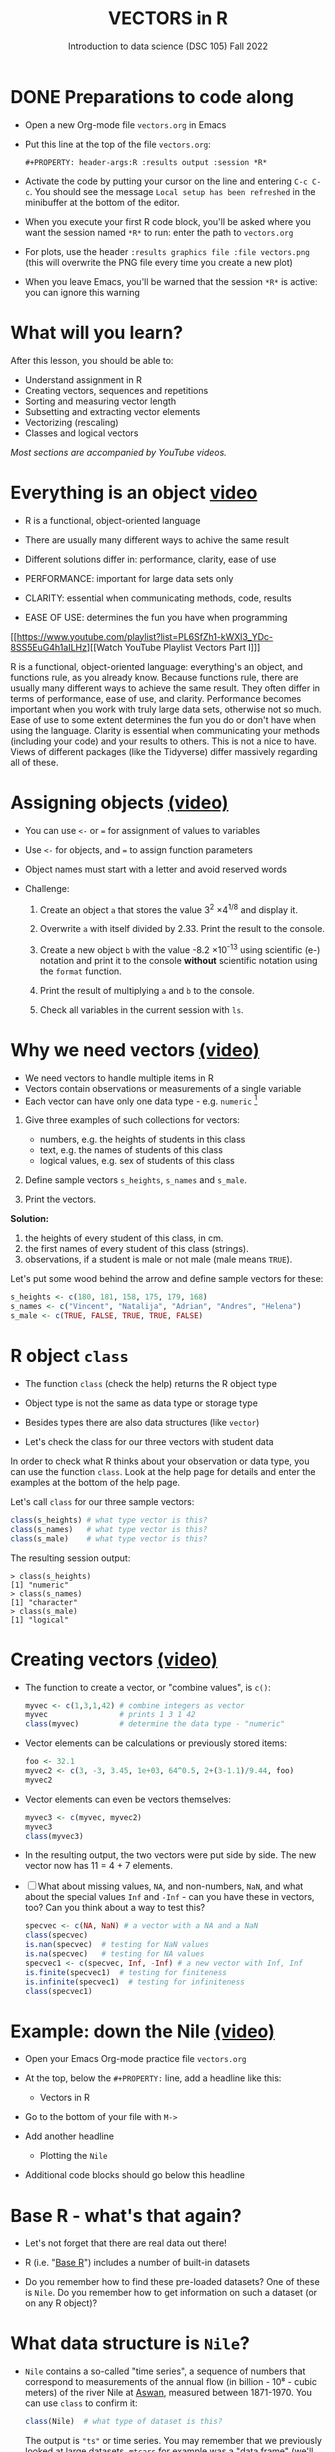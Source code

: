#+TITLE: VECTORS in R
#+AUTHOR: Introduction to data science (DSC 105) Fall 2022
#+startup: hideblocks indent overview inlineimages entitiespretty
#+PROPERTY: header-args:R :results output :session *R*
#+attr_html: :width 700px
[[../img/5_workhorse.png]]
* DONE Preparations to code along
#+attr_html: :width 400px
[[../img/emacsprep.png]]

- Open a new Org-mode file ~vectors.org~ in Emacs

- Put this line at the top of the file ~vectors.org~:

  ~#+PROPERTY: header-args:R :results output :session *R*~

- Activate the code by putting your cursor on the line and entering
  ~C-c C-c~. You should see the message ~Local setup has been refreshed~
  in the minibuffer at the bottom of the editor.

- When you execute your first R code block, you'll be asked where you
  want the session named ~*R*~ to run: enter the path to ~vectors.org~

- For plots, use the header ~:results graphics file :file vectors.png~
  (this will overwrite the PNG file every time you create a new plot)

- When you leave Emacs, you'll be warned that the session ~*R*~ is
  active: you can ignore this warning

* What will you learn?
#+attr_html: :width 500px
[[../img/5_workhorse.jpg]]

After this lesson, you should be able to:

- Understand assignment in R
- Creating vectors, sequences and repetitions
- Sorting and measuring vector length
- Subsetting and extracting vector elements
- Vectorizing (rescaling)
- Classes and logical vectors

/Most sections are accompanied by YouTube videos./

* Everything is an object [[https://youtu.be/7Ab2RQs7Lj8][video​]]
#+attr_html: :width 500px
[[../img/5_berlin.png]]

- R is a functional, object-oriented language

- There are usually many different ways to achive the same result

- Different solutions differ in: performance, clarity, ease of use

- PERFORMANCE: important for large data sets only

- CLARITY: essential when communicating methods, code, results

- EASE OF USE: determines the fun you have when programming

[[https://www.youtube.com/playlist?list=PL6SfZh1-kWXl3_YDc-8SS5EuG4h1aILHz][[Watch YouTube Playlist Vectors Part I​]​]]

#+begin_notes
R is a functional, object-oriented language: everything's an object,
and functions rule, as you already know. Because functions rule,
there are usually many different ways to achieve the same
result. They often differ in terms of performance, ease of use, and
clarity. Performance becomes important when you work with truly
large data sets, otherwise not so much. Ease of use to some extent
determines the fun you do or don't have when using the
language. Clarity is essential when communicating your methods
(including your code) and your results to others. This is not a nice
to have. Views of different packages (like the Tidyverse) differ
massively regarding all of these.
#+end_notes

* Assigning objects [[https://youtu.be/WZqJ_AyoOEU][(video)​]]

- You can use ~<-~ or ~=~ for assignment of values to variables
- Use ~<-~ for objects, and ~=~ to assign function parameters
- Object names must start with a letter and avoid reserved words

- Challenge:

  1) Create an object ~a~ that stores the value 3^2 \times 4^{1/8} and
     display it.

  2) Overwrite ~a~ with itself divided by 2.33. Print the result to the
     console.

  3) Create a new object ~b~ with the value -8.2 \times 10^{-13} using
     scientific (e-) notation and print it to the console *without*
     scientific notation using the ~format~ function.

  4) Print the result of multiplying ~a~ and ~b~ to the console.

  5) Check all variables in the current session with ~ls~.

* Why we need vectors [[https://youtu.be/iFsB_34mnR0][(video)]]

- We need vectors to handle multiple items in R
- Vectors contain observations or measurements of a single variable
- Each vector can have only one data type - e.g. ~numeric~ [fn:1]

1) Give three examples of such collections for vectors:
   - numbers, e.g. the heights of students in this class
   - text, e.g. the names of students of this class
   - logical values, e.g. sex of students of this class

2) Define sample vectors ~s_heights~, ~s_names~ and ~s_male~.

3) Print the vectors.

#+begin_notes
*Solution:*
1) the heights of every student of this class, in cm.
2) the first names of every student of this class (strings).
3) observations, if a student is male or not male (male means ~TRUE~).

Let's put some wood behind the arrow and define sample vectors for these:

#+begin_src R :session :results silent
  s_heights <- c(180, 181, 158, 175, 179, 168)
  s_names <- c("Vincent", "Natalija", "Adrian", "Andres", "Helena")
  s_male <- c(TRUE, FALSE, TRUE, TRUE, FALSE)
#+end_src
#+end_notes

* R object ~class~
#+attr_html: :width 600px
[[../img/5_class.jpg]]

- The function ~class~ (check the help) returns the R object type

- Object type is not the same as data type or storage type

- Besides types there are also data structures (like ~vector~)

- Let's check the class for our three vectors with student data

#+begin_notes
In order to check what R thinks about your observation or data type,
you can use the function ~class~. Look at the help page for details
and enter the examples at the bottom of the help page.

Let's call ~class~ for our three sample vectors:
#+begin_src R :session :results output
  class(s_heights) # what type vector is this?
  class(s_names)   # what type vector is this?
  class(s_male)    # what type vector is this?
#+end_src

#+RESULTS:
: [1] "numeric"
: [1] "character"
: [1] "logical"


The resulting session output:
#+begin_example
> class(s_heights)
[1] "numeric"
> class(s_names)
[1] "character"
> class(s_male)
[1] "logical"
#+end_example
#+end_notes

* Creating vectors [[https://youtu.be/Ov6SIrpY_io][(video)]]

- The function to create a vector, or "combine values", is ~c()~:
  #+begin_src R :session
    myvec <- c(1,3,1,42) # combine integers as vector
    myvec                # prints 1 3 1 42
    class(myvec)         # determine the data type - "numeric"
  #+end_src

- Vector elements can be calculations or previously stored items:
  #+begin_src R :session :results output
    foo <- 32.1
    myvec2 <- c(3, -3, 3.45, 1e+03, 64^0.5, 2+(3-1.1)/9.44, foo)
    myvec2
  #+end_src

- Vector elements can even be vectors themselves:
  #+begin_src R :session :results output
    myvec3 <- c(myvec, myvec2)
    myvec3
    class(myvec3)
  #+end_src

- In the resulting output, the two vectors were put side by side. The
  new vector now has 11 = 4 + 7 elements.

- [ ] What about missing values, ~NA~, and non-numbers, ~NaN~, and what
  about the special values ~Inf~ and ~-Inf~ - can you have these in
  vectors, too? Can you think about a way to test this?

  #+begin_src R
    specvec <- c(NA, NaN) # a vector with a NA and a NaN
    class(specvec)
    is.nan(specvec)  # testing for NaN values
    is.na(specvec)   # testing for NA values
    specvec1 <- c(specvec, Inf, -Inf) # a new vector with Inf, Inf
    is.finite(specvec1)  # testing for finiteness
    is.infinite(specvec1)  # testing for infiniteness
    class(specvec1)
    #+end_src
* Example: down the Nile [[https://youtu.be/wwsD2KuoKt8][(video)]]
#+attr_html: :width 600px
[[../img/nile.png]]

- Open your Emacs Org-mode practice file ~vectors.org~

- At the top, below the ~#+PROPERTY:~ line, add a headline like this:
  #+begin_example org
    * Vectors in R
  #+end_example
- Go to the bottom of your file with ~M->~

- Add another headline
  #+begin_example org
    * Plotting the ~Nile~
  #+end_example
- Additional code blocks should go below this headline

* Base R - what's that again?

- Let's not forget that there are real data out there!

- R (i.e. "[[https://iqss.github.io/dss-workshops/R/Rintro/base-r-cheat-sheet.pdf][Base R]]") includes a number of built-in datasets
  #+attr_html: :width 300px
  [[../img/baseR.png]]

- Do you remember how to find these pre-loaded datasets? One of these
  is ~Nile~. Do you remember how to get information on such a dataset
  (or on any R object)?

* What data structure is ~Nile~?

- ~Nile~ contains a so-called "time series", a sequence of numbers that
  correspond to measurements of the annual flow (in billion - 10⁸ -
  cubic meters) of the river Nile at [[https://en.wikipedia.org/wiki/Aswan][Aswan]], measured between
  1871-1970. You can use ~class~ to confirm it:

  #+begin_src R :session
    class(Nile)  # what type of dataset is this?
  #+end_src

  #+begin_notes time series
  The output is ~"ts"~ or time series. You may remember that we
  previously looked at large datasets. ~mtcars~ for example was a
  "data frame" (we'll learn more about them later).
  #+end_notes

- How can we print this dataset, or parts of it, on the screen?

  #+begin_notes solution

  *Solution:* there are different ways to look inside ~Nile~:
  #+begin_src R :session
    str(Nile)   # show dataset structure
    head(Nile)  # show first few elements
    Nile        # this prints the whole dataset
  #+end_src

  Results from the session:
  #+begin_example
  > str(Nile)
  Time-Series [1:100] from 1871 to 1970: 1120 1160 963 1210 1160 1160 813 1230 1370 1140 ...
  > head(Nile)
  [1] 1120 1160  963 1210 1160 1160
  > Nile
  Time Series:
  Start = 1871
  End = 1970
  Frequency = 1
  [1] 1120 1160  963 1210 1160 1160  813 1230 1370 1140  995  935 1110  994 1020
  [16]  960 1180  799  958 1140 1100 1210 1150 1250 1260 1220 1030 1100  774  840
  [31]  874  694  940  833  701  916  692 1020 1050  969  831  726  456  824  702
  [46] 1120 1100  832  764  821  768  845  864  862  698  845  744  796 1040  759
  [61]  781  865  845  944  984  897  822 1010  771  676  649  846  812  742  801
  [76] 1040  860  874  848  890  744  749  838 1050  918  986  797  923  975  815
  [91] 1020  906  901 1170  912  746  919  718  714  740
  #+end_example

  Because we don't know yet how to look at sub-vectors or individual
  vector elements, we cannot directly check what type the elements of
  ~Nile~ have, but the output seems to suggest that the Nile flow is
  measured in integer numbers.

  You can also see from the print output of ~Nile~ how row labels
  work: there are 15 numbers per row, and the second row starts with
  the 16th number, indicated by ~[16]~.
  #+end_notes

* Plotting the nile [[https://youtu.be/c_BvsnKU7T4][(video)]]

- Plotting is often a good entry into exploring data

- ~Nile~ is a numeric vector of a single, continuous variable over time

- To visualize such data, /histograms/ or /line plots/ are useful

- What you're really after is a picture of a value /distribution/

- Why are /histograms/ called "histograms"?

- How can you find out more about plotting a histogram in R?

  #+begin_notes help(hist)
  *HELP:* You know of course what to do at this point: call for help
  using ~?hist~. Skip to the ~Examples~ section at the end, where you find
  the command ~hist(islands)~. This creates a histogram of another
  dataset, ~islands~. With the help of ~?islands~, you find out quickly
  that this is a "named vector of 48 elements". Never mind what this
  means, but you can enter the command, which will generate a
  plot. This is a histogram: it plots frequency of the data and
  distributes them into bins[fn:2]. Let's get back to the river Nile.

  Like most R functions, ~hist~ has many options. If you execute
  ~hist(Nile)~, you get the same type of graph as in the example except
  that we know what the data are (annual Nile flow measurements in ~10⁸
  m³~, or 100,000,000 (100 million) of cubic metres.
  #+end_notes

* Plotting the histogram

- Let's plot the histogram of ~Nile~

- If you're coding along, note that you need to add this to your code
  block header: ~:results graphics file :file hist.png~

  #+begin_src R :exports both :session :results output graphics file :file ../img/histNile.png
    hist(Nile)
  #+end_src

- [X] *Can you interpret the plot given what you know about the data?*

- [ ] Add the argument ~breaks=20~ to the ~hist~ function call. Change the
  file name in the code block header if you want to create a new PNG file

  #+begin_src R :exports both :session :results output graphics file :file ../img/histNile20.png
    hist(Nile, breaks=20)
  #+end_src

#+begin_notes hist function
The ~hist~ function creates 10 bins by default and distributes the data
accordingly. You can alter this number of bins by changing the
argument ~breaks~, e.g. ~hist(Nile, breaks=20)~ (try it!).

We'll get back to the ~Nile~ once we know more about vectors! In the
next four sections, we're going to look at useful functions.
#+end_notes

* Plotting the line plot

- Since ~Nile~ is a time series, every data point has a time label

- You can easily plot the evolution of the date over time with ~plot~

- A line plot is useful to visualize two continuous numeric variables

- This leads to a so-called /line plot/
  #+begin_src R :exports both :session :results output graphics file :file ../img/lineNile.png
    plot(Nile)
  #+end_src

- [ ] *Can you interpret the plot given what you know about the data?*

* Asking for help

[[../img/5_help.jpg]]

- When you see a new function or dataset, look it up

- Use fuzzy help search (~??~) or regular help (~?~, ~help~)

- Scroll down to check out (and run) the ~examples~

- Get an overview of the available options

#+begin_notes
In the following, I won't waste more space with the obvious: whenever
I mention a new function or dataset, or keyword, look the
corresponding help up immediately. More often than not, you will take
something away from it - at the very minimum an example. Over time,
you'll understand things even though you don't know how you possibly
could: this is because you've begun to develop a habit by using a
system of learning - looking up the help content - and the more you
look at help pages, the more you recognize known concepts.
#+end_notes

* NEXT Creating sequences and repetitions [[https://youtu.be/G2P_MVq3eyM][(video)]]
#+attr_html: :width 600px
[[../img/5_sequence.jpg]]
* The colon ~:~ operator

- ~1:n~ creates a sequence of numbers separated by intervals of 1
  #+begin_src R
    3:21
  #+end_src

- Check what type of R object ~3:21~ is by applying the functions:
  - ~class~ (R object class),
  - ~mode~ (R object storage mode)
  - ~is.vector~ (R vector check)
  #+begin_src R
    class(3:27)
    mode(3:27)
    is.vector(3:27)
  #+end_src

- Sequences created this way can also be stored.
  #+begin_src R
    foo <- 5.3
    bar <- foo:10
    bar
  #+end_src

- What happens if the first argument of ~:~ is smaller than the second?
  #+begin_src R
    x <- 10:foo
    x
  #+end_src

- You can perform computations to specify the range.
  #+begin_src R
    baz <- foo:(-47+1.5)
    baz
  #+end_src

  #+begin_notes details
  Try to understand what happened here by checking the numbers: the
  first value of the sequence is ~foo = 5.3~. The last value is a
  negative value, ~-47+1.5 = -45.5~. In order to generate the
  sequence, R counts down in steps of ~1~ from the first to the last
  value. It stops at ~-44.7~, because the next value, ~-45.7~ would be
  outside of the interval $[5.3,-45.5])$.
  #+end_notes

* Sequences
- The function ~seq~ allows modifying the step-width with ~by~:
  #+begin_src R
    seq(from = 3, to = 27, by = 3)
  #+end_src
- ~seq~ always starts at ~from~ but not always end on ~to~:
  #+begin_src R
    seq(from=1, to=10, by=2) # range even, stepsize even
    seq(from=1, to=11, by=2) # range odd, stepsize even
  #+end_src
- To end exactly on the last value, use ~length.out~:
  #+begin_src R
    seq(from=1, to=10, length.out=10) # either by or length.out
    seq(from = 3, to = 27, length.out = 40)
  #+end_src
- [ ] What is the step-width in the last case? Compute it and use it
  to create a sequence of 40 numbers from 3 to 27 exactly, with ~seq~.
  #+begin_notes solution
  #+begin_src R
    s <- seq(from = 3, to = 27, length.out = 40)
    s[2]-s[1] # step-width
    seq(from = 3, to = 27, by = s[2]-s[1])
  #+end_src
  #+end_notes
- ~length.out~ can only be positive (there is no 'negative length').

- [ ] Create a decreasing sequence of length 5 from 5 to -5. Use
  ~length.out~ first, then use ~by~ to achieve the same result.
  #+begin_notes solution
  #+begin_src R
    myseq <- seq(from=5, to=-5, length.out=5)
    myseq
    myseq1 <- seq(from=5, to=-5, by = -2.5)
    myseq1
  #+end_src
  #+end_notes
* Repetition
- Use ~rep~ to repeat a value, e.g. the number 1, four times:
  #+begin_src R
    rep( x = 1, times = 4)
  #+end_src
- You can repeat any R object, e.g. the vector ~c(3, 62, 8, 3)~, or the
  scalar ~foo~, or an arbitrary arithmetic expression:
  #+begin_src R
    rep(x=c(3,62,8,3),times=3)
    rep(x=foo, times=2)
    rep(x=2*2, times=(foo*2)) # times must be a positive integer
  #+end_src
- The ~each~ argument of ~rep(x)~ says how many times each element of ~x~ is
  repeated:
  #+begin_src R :session :results output
    rep(x=c(3,62), times=3)  # repeat vector three times
    rep(x=c(3,62), each=2)   # repeat each vector element twice
    rep(x=c(3,62), times=3, each=2) # repeat each vector element twice,
                                            # and repeat the result three times
  #+end_src
- [ ] The default of ~times~ and ~each~ is ~1~. What is ~rep(c(3,62))~ ?
- As with ~seq~, you can include the result of ~rep~ in a vector of the
  same data type (e.g. ~numeric~):
  #+begin_src R
    foo <- 4 # store 4 in foo

    ## create vector with rep and seq
    c(3, 8.3, rep(x=32,times=foo), seq(from=-2,to=1,length.out=foo+1))
  #+end_src
* Repetition with characters

- ~rep~ also works for characters and character vectors:
  #+begin_src R
    rep(x="data science", times=2)
    rep(x=c("data","science"), times=2)
    rep(x=c("data","science"), times=2, each=2)
  #+end_src
- [ ] What happens if you try to mix characters, numbers, Booleans?
  Repeat an expression that has all three data types in it.
  #+begin_src R
    rep(x=c("data", 1, TRUE), times=2)
  #+end_src

  #+begin_notes coercion
  When you call a function with an argument of the wrong
  type, or, as in the case of ~c~, you try to create a vector of
  different data types, R responds with "[[https://www.oreilly.com/library/view/r-in-a/9781449358204/ch05s08.html][coercion]]" to make it happen.
  #+end_notes
* Sorting and measuring lengths [[https://youtu.be/KRghGmuS6Ck][(video)]]
#+attr_html: :width 500px
[[../img/5_sorting.jpg]]
* Sorting vector elements

- /Sorting/ is important because we don't care about memory locations

- ~sort(x)~ arranges the elements of x according to size

- The default order is ascending, or ~decreasing = FALSE~
  #+begin_src R
    sort(x = c(2.5, -1, -10, 3.44))  # sort ascending
    sort(x = c(2.5, -1, -10, 3.44), decreasing = FALSE) # sort ascending
    sort(x = c(2.5, -1, -10, 3.44), decreasing = TRUE)  # sort descending
  #+end_src

- Special values are removed, put last or first with ~na.last~. This
  works for all special values - ~NA~, ~NaN~ and ~Inf~.
  #+begin_src R
    sort(x = c(2.5, -1, -10, 3.44,NA), na.last=TRUE)  # put NA last
    sort(x = c(2.5, -1, -10, 3.44,NaN), na.last=TRUE) # put NaN last
    sort(x = c(2.5, -1, -10, 3.44,Inf), na.last=TRUE) # put Inf last
    sort(x = c(2.5, -1, -10, 3.44,NA), na.last=FALSE) # put NA first
    sort(x = c(2.5, -1, -10, 3.44,NA), na.last=NA)    # remove NA
  #+end_src

- [ ] Remember that ~NA~ is a ~logical~ object. How can you check that?
  #+begin_src R
    class(NA)
  #+end_src
* Length of vectors

- The ~length~ function gets or sets the length of vectors[fn:3]:
  #+begin_src R
    length(x = c(3,2,8,1,10))  # vector of 5 elements
    length(x = 5:13)           # vector of 9 elements
    length(x = c(3,2,2^3,5*3)) # vector of 4 elements
    length(1000)               # scalar/vector of 1 element
  #+end_src

- If you have functions inside the object definition, ~length~ gives you
  the number of entries /after/ the inner functions have been executed:
  #+begin_src R
    foo <- 4
    bar <- c(3,8.3,rep(x=32,times=foo),seq(from=-2,to=1,length.out=foo+1))
    bar
    length(bar)
  #+end_src

- [ ] R's display options are stored in ~options()~, which is a
  ~list~. Lists have a length like options. How many options does
  ~options()~ have?
  #+begin_src R
    class(options())   # class of options()
    length(options())  # length of options() : number of options
    class(options)     # class of options as a function
    class(options()$digits) # class of one options() element
    length(options()$digits) # length of one options() element
  #+end_src

* TODO Practice: creating vectors
#+attr_html: :width 400px
[[../img/5_gnome.jpg]]

- Practice what you've learnt independently by solving problems
- Save the ~raw~  practice file from GitHub as an Org-mode file
- Complete the file in Emacs by using R code blocks
- Submit the result on Canvas no later than Monday September 26 8 am
  (to give me an opportunity to check and grade your results)

* Naming

- Naming vector elements makes code more readable.
  #+begin_src R :session
    c(apple = 1, banana = 2, "kiwi fruit" = 3, 4)
  #+end_src
- Or you can name elements explicitly using the function ~names~[fn:4]
  #+begin_src R :session
    x <- 1:4
    names(x) <- c("apple", "bananas", "kiwi fruit", "")
    x
    names(x)
  #+end_src
- Looking under the hood of ~names~:
  #+begin_src R :session
    foo <- 1:4  # vector 1,2,3,4
    names(foo)  # vector is not named (NULL)
    names(foo) <- letters[1:4]  # assign letter names
    names(foo)
    foo  # default display includes names
    str(foo)  # structures reveals names as attributes
    attributes(foo) # attributes is a list of 1 element, $names
    str(attributes(foo))
  #+end_src
* Length of ~names~ vs. vector

- What if your names are too short (or too long) for your vector?

- Define a vector ~week~ whose elements are the names of weekdays
  #+begin_src R
    week <- c("Mon", "Tue", "Wed", "Thu", "Fri", "Sat", "Sun")
    week
  #+end_src

- Define a vector ~foo~ that contains seven numbers, and name its
  elements according to the ~week~.
  #+begin_src R
    foo <- 1:7
    names(foo) <- week
    foo
  #+end_src

- Copy ~week~ to ~workweek~, and remove ~"Saturday" and "Sunday"~ from the
  ~workweek~.
  #+begin_src R
    workweek <- week[1:5] # or week[-(6:7)]
    workweek
  #+end_src

- Copy ~foo~ to ~bar~, and overwrite ~names(bar)~ with ~workweek~.
  #+begin_src R results output
    bar <- foo
    bar
    names(bar) <- workweek
    names(bar[6:7])  # names of the last two elements missing - NA
    names(bar) <- NULL # remove names altogether
    bar
  #+end_src
* Indexing vectors - summary
- Passing a vector of positive numbers returns the slice of the
  vector containing the elements at those locations.
  #+begin_src R
    x <- (1:5)^2   # example vector
    x
    x[1] # extract the first element only
    x[c(1,3,5)] # extract elements with indices 1,3,5
  #+end_src
- Passing a vector of negative numbers returns the slice of the vector
  containing the elements everywhere except at those locations.
  #+begin_src R
    x[c(-2,-4)]
  #+end_src
- Passing a logical vector returns the slice of the vector containing
  the elements where the index is ~TRUE~.
  #+begin_src R
    x[c(TRUE, FALSE, TRUE, FALSE, TRUE)]
  #+end_src
- For named vectors, passing a character vector of names returns the
  slice of the vector containing the elements with those names.
  #+begin_src R
    names(x) <- c("one", "four", "nine", "sixteen", "twenty five")
    x[c("one", "nine", "twenty five")]
  #+end_src
* Coercion - summary
All vector elements have to be of the same ~class~ or type:
~logical~, ~numeric~, or ~character~. What happens when you mix
these? R will make it happen at the price of "coercion". Let's look
at a few examples:

In the first example, ~foo~ contains a missing value, a number and a
character, but the vector is still classified as a ~character~
vector, and the number is converted to a character, because R knows
how to turn ~3~ into ~"3"~, but does not know what number to assign
to a character:
#+begin_src R :session :results output
  (foo <- c("a",NA,1))
  class(foo)
#+end_src
Output:
#+begin_example
: [1] "a" NA  "1"
: [1] "character"
#+end_example

With the ~is.na~ function, we can test for ~NA~ values, and with
~as.character~ and ~is.numeric~ for ~character~ and ~numeric~
values, respectively:
#+begin_src R :session :results output
  is.na(foo)         # check for missing values
  is.character(foo)  # check for character vector
  is.numeric(foo)    # check for numeric vector
#+end_src
Output:
#+begin_example
: [1] FALSE  TRUE FALSE
: [1] TRUE
: [1] FALSE
#+end_example

You can also (try to) explicitly convert the elements using
~as.[class]~: Let's do this one by one to relish the results:
#+begin_src R :session :results output
  as.character(foo) # convert vector to character values
#+end_src
#+begin_example
: [1] "a" NA  "1"
#+end_example
No surprises here. This is the default

Now, force vector to numeric values:
#+begin_src R :session :results output
  as.numeric(foo)  # convert vector to numeric values
#+end_src
#+begin_example
: [1] NA NA  1
: Warning message:
: NAs introduced by coercion
#+end_example
The output contains some surprises! The first element of the
~"character"~ vector is ~"a"~ and cannot be turned into a number,
hence it becomes MIA, and R confesses to "coercion".

And lastly, not to forget logical values:
#+begin_src R :session :results output
  as.logical(foo)   # convert vector to logical values
#+end_src
#+begin_example
: [1] NA NA NA
#+end_example
This may come as a surprise, since we learnt that ~TRUE~ is stored
as ~1~ and ~FALSE~ as ~0~ (remember summing with ~sum~ over a
logical vector?). But the presence of ~NA~ and character ~"a"~
spoils it. The conversion of a vector consisting only of numbers
does however work - sort of. In fact, any non-zero number is
converted into ~TRUE~:
#+begin_src R :session :results output
  as.logical(c(1,0,-1, 0.333, -Inf,NaN ))
#+end_src

#+begin_example
: [1]  TRUE FALSE  TRUE  TRUE  TRUE    NA
...except ~NaN~, but that's not a number, by definition):
#+end_example
I think that's enough evidence for you to stay away from mixing data
types in vectors - though the conversion functions will come in very
handy!
* Summary with examples
- R is a functional language in which everything's an object.
- R functions differ in: performance (speed), ease-of-use and
  clarity.
- To assign values to objects, use the ~<-~ operator.
- To assign values to arguments in functions, use the ~=~ operator.
- The elements of a numeric, character or logical vector are
  numbers, letters or truth values.
- A vector can have arithmetic calculations or vectors as elements.
- A histogram distributes data by frequency across evenly spaced
  bins.
- Sequences of numbers can be created using the colon operator, or
  the functions ~seq~ or ~rep~.
- Vectors can be sorted with ~sort~ in either direction.
- Vector length can be measured as the number of vector elements with ~length~.
- Index vectors can be used to select sub-vectors.
- Negative index values delete the corresponding vector elements

  *R CODE EXAMPLES:*
  | ~x <- 5~                                   | assign ~5~ to object ~x~                      |
  | ~x <- x+1~                                 | overwrite ~x~ (new value)                     |
  | ~c(1,2,3,4)~                               | define (numerical) vector                     |
  | ~class(bar)~                               | check type of object ~bar~                    |
  | ~hist(x,breaks=foo)~                       | histogram of dataset ~x~ with ~foo~ bins      |
  | ~m:n~                                      | sequence ~m~ to ~n~ at intervals ~= 1~        |
  | ~seq(from=foo,to=bar,by=baz)~              | sequence from ~foo~ to ~bar~ intervals ~=baz~ |
  | ~seq(from=foo,to=bar,length.out=fuz)~      | seq. ~foo~ to ~bar~, ~fuz~ equal intervals    |
  | ~rep(x=foo,times=bar,each=baz)~            | repeat ~foo~ times ~bar~, and                 |
  |                                            | repeat each element of ~foo~ times ~baz~      |
  | ~vector("numeric",foo), numeric(foo)~      | empty numeric vector of length ~foo~          |
  | ~vector("character",foo), character(foo)~  | empty numeric vector of length ~foo~          |
  | ~vector("logical",foo), logical(foo)~      | empty numeric vector of length ~foo~          |
  | ~sort(x=foo, decreasing=FALSE)~            | sort vector ~foo~ from smallest to largest    |
  | ~sort(x=foo, decreasing=TRUE)~             | sort vector ~foo~ from largest to smallest    |
  | ~length(x=foo)~                            | print length of vector ~foo~                  |
  | ~[n]~, ~[n:m]~, ~[-n]~                     | indices ~n~, ~n~ to ~m~, deleting element ~n~ |
  | ~prod(foo)~, ~sum(foo)~                    | multiply / sum up all elements of vector foo  |
  | ~names(x)~                                 | return names of vector ~x~ (or ~NULL~)        |
  | ~as.character~, ~as.numeric~, ~as.logical~ | coerce arguments to the resp. class           |

* Concept summary
#+attr_html: :width 400px
[[../img/4_summary.jpg]]

- In R mathematical expressions are evaluated according to the
  /PEMDAS/ rule.

- The natural logarithm $ln(x)$ is the inverse of the exponential
  function e^x.

- In the scientific or e-notation, numbers are expressed as positive
  or negative multiples of 10.

- Each positive or negative multiple shifts the digital point to the
  right or left, respectively.

- Infinity ~Inf~, not-a-number ~NaN~, and not available numbers ~NA~
  are /special values/ in R.

* Code summary

| CODE           | DESCRIPTION                           |
|----------------+---------------------------------------|
| ~log(x=,b=)~     | logarithm of ~x~, base ~b~                |
| ~exp(x)~         | $e^x$, exp[onential] of $x$           |
| ~is.finite(x)~   | tests for finiteness of ~x~             |
| ~is.infinite(x)~ | tests for infiniteness of ~x~           |
| ~is.nan(x)~      | checks if ~x~ is not-a-number           |
| ~is.na(x)~       | checks if ~x~ is not available          |
| ~all.equal(x,y)~ | tests near equality                   |
| ~identical(x,y)~ | tests exact equality                  |
| ~1e2~, ~1e-2~      | $10^{2}=100$, $10^{-2}=\frac{1}{100}$ |

* References

- <<cotton>> Richard Cotton (2013). [[http://duhi23.github.io/Analisis-de-datos/Cotton.pdf][Learning R.]] O'Reilly Media.

- <<davies>> Tilman M. Davies (2016). [[https://nostarch.com/bookofr][The Book of R. (No Starch
  Press).]]

- <<irizarry>> Rafael A. Irizarry (2020). [[https://rafalab.github.io/dsbook/][Introduction to Data Science]]
  (also: CRC Press, 2019).

- <<matloff>> Norman Matloff (2020). [[https://github.com/matloff/fasteR][fasteR: Fast Lane to Learning R!]].
  <<pemdas>>

* Footnotes

[fn:1]Note: If a vector contains different data types, R coerces the
vector elements to conform to one type, as we will see later. A data
type that can hold any type of value is called a ~list~.

[fn:2]The [[https://en.wikipedia.org/wiki/Histogram][Wikipedia entry for "histogram"]] is not bad as a start, lots
of examples and you'll soon find out how to make these yourself! The
origin of the name "histogram" is not clear - it was probably invented
by Pearson, who introduced this type of graph, and is short for
"HISTorical diaGRAM".

[fn:3] Both ~length~ and ~sort~, as you can read in the respective help
pages, work both for vectors and for factors. These are necessary
whenever we deal with qualities or categories (like "male" or
"female") rather than quantities. You'll learn about them soon!

[fn:4] You should look up the examples in ~help(names)~: the data set
~islands~ is a named vector suited to play around with vector naming.

[fn:5] DEFINITION NOT FOUND.

[fn:6] "Arithmetic (from the Greek ἀριθμός arithmos, 'number' and τική
[τέχνη], tiké [téchne], 'art') is a branch of mathematics that
consists of the study of numbers, especially the properties of the
traditional operations on them—addition, subtraction, multiplication,
division, exponentiation and extraction of roots." ([[https://en.wikipedia.org/wiki/Arithmetic][Wikipedia]])

[fn:7] Not just one MOOC, in fact, but a series of nine courses
altogether, with which you can get a professional certificate. These
MOOCs are hosted by [[https://www.edx.org/professional-certificate/harvardx-data-science][edX.org]].

[fn:8] For a while, I had also envisioned that I might use a
block-based, visual programming language like MIT's [[https://scratch.mit.edu/][Scratch]] or its
able cousin from Berkeley U., [[https://snap.berkeley.edu/][Snap!]] OpenSAP offers great [[https://open.sap.com/courses/snap2][(free)
courses]] on Snap! and you can learn all about Scratch online, too.

[fn:9] Fun fact: 'FORTRAN' stands for 'FORmula TRANslator'. A large
part of R's code base is written in FORTRAN, which is the oldest
programming language specifically used for scientific computations
(e.g. it was the first language I learnt at university).

[fn:10] This was mentioned in the "Getting started with R" lesson. To
list all built-in datasets in base-R, enter simply ~data()~. This is
the same function that you use to load a dataset after loading the
respective library (which contains more than one dataset).

[fn:11] Enter ~help(Nile)~, or ~?Nile~. This is one of the more useful
commands. Will only work if the corresponding dataset has been
loaded - for ~Nile~, this is the case.

[fn:12] This page-wise presentation mode with previous|next|up|down
navigation is actually the page-wise [[https://www.emacswiki.org/emacs/InfoMode][(Emacs) ~Info~]] style
presentation.

[fn:13]You know this, too: ~str(Nile)~ for the structure, or
~head(Nile)~ to see the first few (6) elements.
